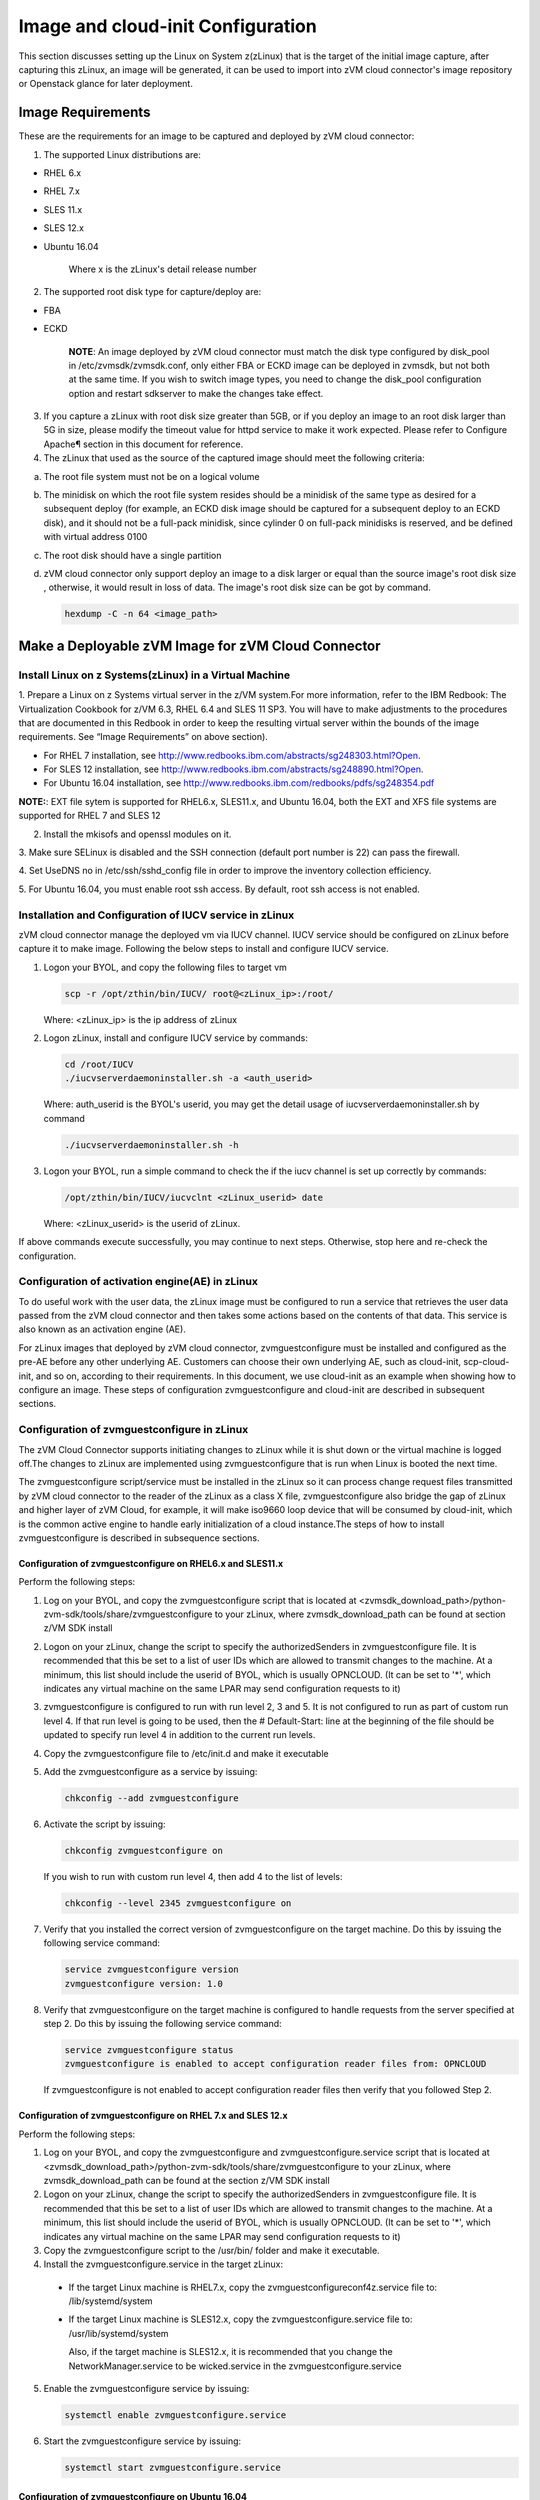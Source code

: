 
Image and cloud-init Configuration
**********************************

This section discusses setting up the Linux on System z(zLinux) that is the
target of the initial image capture, after capturing this zLinux, an image will
be generated, it can be used to import into zVM cloud connector's image
repository or Openstack glance for later deployment.

Image Requirements
==================

These are the requirements for an image to be captured and deployed by zVM
cloud connector:

1. The supported Linux distributions are:

- RHEL 6.x
- RHEL 7.x
- SLES 11.x
- SLES 12.x
- Ubuntu 16.04

   Where x is the zLinux's detail release number

2. The supported root disk type for capture/deploy are:

- FBA
- ECKD

   **NOTE**: An image deployed by zVM cloud connector must match the disk type
   configured by disk_pool in /etc/zvmsdk/zvmsdk.conf, only either FBA or ECKD image
   can be deployed in zvmsdk, but not both at the same time. If you wish to switch
   image types, you need to change the disk_pool configuration option and restart
   sdkserver to make the changes take effect.

3. If you capture a zLinux with root disk size greater than 5GB, or if you deploy 
   an image to an root disk larger than 5G in size, please modify the timeout value
   for httpd service to make it work expected. Please refer to Configure Apache¶ 
   section in this document for reference.

4. The zLinux that used as the source of the captured image should meet the 
   following criteria:

a. The root file system must not be on a logical volume

b. The minidisk on which the root file system resides should be a minidisk of
   the same type as desired for a subsequent deploy (for example, an ECKD disk
   image should be captured for a subsequent deploy to an ECKD disk), and it should
   not be a full-pack minidisk, since cylinder 0 on full-pack minidisks is reserved,
   and be defined with virtual address 0100

c. The root disk should have a single partition

d. zVM cloud connector only support deploy an image to a disk larger or equal than
   the source image's root disk size , otherwise, it would result in loss of data.
   The image's root disk size can be got by command.

   .. code-block:: text

       hexdump -C -n 64 <image_path>

Make a Deployable zVM Image for zVM Cloud Connector
===================================================

Install Linux on z Systems(zLinux) in a Virtual Machine
-------------------------------------------------------

1. Prepare a Linux on z Systems virtual server in the z/VM system.For more
information, refer to the IBM Redbook: The Virtualization Cookbook for z/VM 6.3,
RHEL 6.4 and SLES 11 SP3. You will have to make adjustments to the procedures
that are documented in this Redbook in order to keep the resulting virtual
server within the bounds of the image requirements. See “Image Requirements”
on above section).

- For RHEL 7 installation, see http://www.redbooks.ibm.com/abstracts/sg248303.html?Open.
- For SLES 12 installation, see http://www.redbooks.ibm.com/abstracts/sg248890.html?Open.
- For Ubuntu 16.04 installation, see http://www.redbooks.ibm.com/redbooks/pdfs/sg248354.pdf

**NOTE:**: EXT file sytem is supported for RHEL6.x, SLES11.x, and Ubuntu 16.04,
both the EXT and XFS file systems are supported for RHEL 7 and SLES 12


2. Install the mkisofs and openssl modules on it.

3. Make sure SELinux is disabled and the SSH connection (default port number is 22)
can pass the firewall.

4. Set UseDNS no in /etc/ssh/sshd_config file in order to improve the inventory
collection efficiency.

5. For Ubuntu 16.04, you must enable root ssh access. By default, root ssh access
is not enabled.

Installation and Configuration of IUCV service in zLinux
--------------------------------------------------------

zVM cloud connector manage the deployed vm via IUCV channel. IUCV service
should be configured on zLinux before capture it to make image. Following the below
steps to install and configure IUCV service.

1. Logon your BYOL, and copy the following files to target vm

   .. code-block:: text

       scp -r /opt/zthin/bin/IUCV/ root@<zLinux_ip>:/root/

   Where: <zLinux_ip> is the ip address of zLinux

2. Logon zLinux, install and configure IUCV service by commands:

   .. code-block:: text

       cd /root/IUCV
       ./iucvserverdaemoninstaller.sh -a <auth_userid>

   Where: auth_userid is the BYOL's userid, you may get the detail usage of
   iucvserverdaemoninstaller.sh by command

   .. code-block:: text

       ./iucvserverdaemoninstaller.sh -h

3. Logon your BYOL, run a simple command to check the if the iucv 
   channel is set up correctly by commands:

   .. code-block:: text

       /opt/zthin/bin/IUCV/iucvclnt <zLinux_userid> date

   Where: <zLinux_userid> is the userid of zLinux.

If above commands execute successfully, you may continue to next steps.
Otherwise, stop here and re-check the configuration.


Configuration of activation engine(AE) in zLinux
------------------------------------------------
To do useful work with the user data, the zLinux image must be configured to
run a service that retrieves the user data passed from the zVM cloud connector
and then takes some actions based on the contents of that data. This service is
also known as an activation engine (AE).

For zLinux images that deployed by zVM cloud connector, zvmguestconfigure must
be installed and configured as the pre-AE before any other underlying AE.
Customers can choose their own underlying AE, such as cloud-init,
scp-cloud-init, and so on, according to their requirements. In this document,
we use cloud-init as an example when showing how to configure an image.
These steps of configuration zvmguestconfigure and cloud-init are described in
subsequent sections.

Configuration of zvmguestconfigure in zLinux
--------------------------------------------

The zVM Cloud Connector supports initiating changes to zLinux while it is shut
down or the virtual machine is logged off.The changes to zLinux are implemented
using zvmguestconfigure that is run when Linux is booted the next time.

The zvmguestconfigure script/service must be installed in the zLinux so it
can process change request files transmitted by zVM cloud connector to the
reader of the zLinux as a class X file, zvmguestconfigure also bridge the gap
of zLinux and higher layer of zVM Cloud, for example, it will make iso9660
loop device that will be consumed by cloud-init, which is the common active
engine to handle early initialization of a cloud instance.The steps of how to
install zvmguestconfigure is described in subsequence sections.

Configuration of zvmguestconfigure on RHEL6.x and SLES11.x
............................................................

Perform the following steps:

1. Log on your BYOL, and copy the zvmguestconfigure script that is located at
   <zvmsdk_download_path>/python-zvm-sdk/tools/share/zvmguestconfigure to your
   zLinux, where zvmsdk_download_path can be found at section z/VM SDK install

2. Logon on your zLinux, change the script to specify the authorizedSenders in 
   zvmguestconfigure file. It is recommended that this be set to a list of user IDs
   which are allowed to transmit changes to the machine. At a minimum, this list
   should include the userid of BYOL, which is usually OPNCLOUD. (It can be set
   to '*', which indicates any virtual machine on the same LPAR may
   send configuration requests to it)

3. zvmguestconfigure is configured to run with run level 2, 3 and 5. It is not
   configured to run as part of custom run level 4. If that run level is going to
   be used, then the # Default-Start: line at the beginning of the file should be
   updated to specify run level 4 in addition to the current run levels.

4. Copy the zvmguestconfigure file to /etc/init.d and make it executable

5. Add the zvmguestconfigure as a service by issuing:

   .. code-block:: text

       chkconfig --add zvmguestconfigure

6. Activate the script by issuing:

   .. code-block:: text

       chkconfig zvmguestconfigure on

   If you wish to run with custom run level 4, then add 4 to the list of levels:

   .. code-block:: text

       chkconfig --level 2345 zvmguestconfigure on

7. Verify that you installed the correct version of zvmguestconfigure on the
   target machine. Do this by issuing the following service command:

   .. code-block:: text

       service zvmguestconfigure version
       zvmguestconfigure version: 1.0

8. Verify that zvmguestconfigure on the target machine is configured to handle
   requests from the server specified at step 2. Do this by issuing the following
   service command:

   .. code-block:: text

       service zvmguestconfigure status
       zvmguestconfigure is enabled to accept configuration reader files from: OPNCLOUD

   If zvmguestconfigure is not enabled to accept configuration reader files then verify
   that you followed Step 2.

Configuration of zvmguestconfigure on RHEL 7.x and SLES 12.x
............................................................

Perform the following steps:

1. Log on your BYOL, and copy the zvmguestconfigure and zvmguestconfigure.service
   script that is located at <zvmsdk_download_path>/python-zvm-sdk/tools/share/zvmguestconfigure 
   to your zLinux, where zvmsdk_download_path can be found at the section z/VM SDK install

2. Logon on your zLinux, change the script to specify the authorizedSenders in 
   zvmguestconfigure file. It is recommended that this be set to a list of user IDs
   which are allowed to transmit changes to the machine. At a minimum, this list
   should include the userid of BYOL, which is usually OPNCLOUD. (It can be set
   to '*', which indicates any virtual machine on the same LPAR may send configuration requests to it)

3. Copy the zvmguestconfigure script to the /usr/bin/ folder and make it executable.

4. Install the zvmguestconfigure.service in the target zLinux:

 - If the target Linux machine is RHEL7.x, copy the zvmguestconfigureconf4z.service file to: /lib/systemd/system

 - If the target Linux machine is SLES12.x, copy the zvmguestconfigure.service file to: /usr/lib/systemd/system

   Also, if the target machine is SLES12.x, it is recommended that you change 
   the NetworkManager.service to be wicked.service in the zvmguestconfigure.service

5. Enable the zvmguestconfigure service by issuing:

   .. code-block:: text

       systemctl enable zvmguestconfigure.service

6. Start the zvmguestconfigure service by issuing:

   .. code-block:: text

       systemctl start zvmguestconfigure.service

Configuration of zvmguestconfigure on Ubuntu 16.04
..................................................

1. Log on your BYOL, and copy the zvmguestconfigure and zvmguestconfigure.service
   script that is located at <zvmsdk_download_path>/python-zvm-sdk/tools/share/zvmguestconfigure 
   to your zLinux, where zvmsdk_download_path can be found at the section z/VM SDK install

2. Logon on your zLinux, change the script to specify the authorizedSenders in 
   zvmguestconfigure file. It is recommended that this be set to a list of user IDs
   which are allowed to transmit changes to the machine. At a minimum, this list
   should include the userid of BYOL, which is usually OPNCLOUD. (It can be set
   to '*', which indicates any virtual machine on the same LPAR may
   send configuration requests to it)

3. On zLinux, copy the zvmguestconfigure script to the /usr/bin/ folder and make
   it executable.

4. Install the zvmguestconfigure.service in the target Ubuntu machine, tailor the
   zvmguestconfigure.service file for an Ubuntu 16.04 image by modifying the file 
   contents as follows:

   .. code-block:: text

       [Unit]
       Description=Activation engine for configuring z/VM when it starts
       Wants=local-fs.target
       After=local-fs.target
       Before=cloud-init-local.service network-pre.target
       [Service]
       Type=oneshot
       ExecStart=/usr/bin/zvmguestconfigure start
       StandardOutput=journal+console
       [Install]
       WantedBy=multi-user.target

   After that, copy the zvmguestconfigure.service file to /lib/systemd/system.

5. Enable the zvmguestconfigure service by issuing:

   .. code-block:: text

       systemctl enable zvmguestconfigure.service

6. Start the zvmguestconfigure service by issuing:

   .. code-block:: text

       systemctl start zvmguestconfigure.service

Installation and Configuration of cloud-init
--------------------------------------------

Please note that if customer did not pass customize data via openstack configdrive,
cloud-init may not need to be installed. In this case, the steps in this section
can be ignored.

OpenStack uses cloud-init as its activation engine.Some distributions include
cloud-init either already installed or available to be installed.
If your distribution does not include cloud-init, you can download the code
from https://launchpad.net/cloud-init/+download. After
installation, if you issue the following shell command and no errors occur,
cloud-init is installed correctly.

.. code-block:: text

    cloud-init init --local

Installation and configuration of cloud-init differs among different Linux
distributions, and cloud-init source code may change. This section provides 
general information, but you may have to tailor cloud-init to meet the needs
of your Linux distribution. You can find a community-maintained list of
dependencies at http://ibm.biz/cloudinitLoZ.

The z/VM OpenStack support has been tested with cloud-init 0.7.4 and 0.7.5 for
RHEL6.x and SLES11.x, 0.7.6 for RHEL7.x and SLES12.x, and 0.7.8 for Ubuntu 16.04.
If you are using a different version of cloud-init, you should change your
specification of the indicated commands accordingly.During cloud-init
installation, some dependency packages may be required. You can use zypper
and python setuptools to easily resolve these dependencies.
See https://pypi.python.org/pypi/setuptools for more information.

Installation and Configuration of cloud-init on RHEL 6.x
........................................................

1. Download the cloud-init tar file from Init scripts for use on cloud images
   https://launchpad.net/ cloud-init/+download

2. Using the file cloud-init-0.7.5 as an example,
   untar this file by issuing the following command:

   .. code-block:: text

       tar -zxvf cloud-init-0.7.5.tar.gz

3. Issue the following to install cloud-init:

   .. code-block:: text

       cd ./cloud-init-0.7.5
       python setup.py build
       python setup.py install
       cp ./sysvinit/redhat/* /etc/init.d

4. Update /etc/init.d/cloud-init-local to ensure that it starts after the
   zvmguestconfigure and sshd services. The change is shown below in bold. On RHEL 6,
   change the # Required-Start line in the ### BEGIN INIT INFO section from:

   .. code-block:: text

       ### BEGIN INIT INFO
       # Provides: cloud-init-local
       # Required-Start: $local_fs $remote_fs
       # Should-Start: $time
       # Required-Stop:

   to:

   .. code-block:: text

        ### BEGIN INIT INFO
        # Provides: cloud-init-local
        # Required-Start: $local_fs $remote_fs **zvmguestconfigure sshd**
        # Should-Start: $time
        # Required-Stop:

5. The default configuration file /etc/cloud/cloud.cfg is for ubuntu, not RHEL.
   To tailor it for RHEL:

a. Replace distro:ubuntu with distro:rhel at around line 79.

b. Change the default user name, password and gecos as you wish, at around lines 82 to 84

c. Change the groups tag to remove user groups that are not available for this distribution.
   After the change, the groups tag at around line 85 should appear similar to the following:
   groups: [adm, audio, cdrom, dialout, floppy, video, dip]

   For more information on changing these values, see the cloud-init documentation
   (http://cloudinit.readthedocs.org/).

6. Cloud-init will try to add user syslog to group adm. This needs to be changed. RHEL does not have a syslog user by default, so issue:

   .. code-block:: text

       useradd syslog

7. Add the cloud-init related service with the following commands:

   .. code-block:: text

       chkconfig --add cloud-init-local
       chkconfig --add cloud-init
       chkconfig --add cloud-config
       chkconfig --add cloud-final

8. Then start them with the following sequence:

   .. code-block:: text

       chkconfig cloud-init-local on
       chkconfig cloud-init on
       chkconfig cloud-config on
       chkconfig cloud-final on

   You can issue ls -l /etc/rc5.d/ | grep -e xcat -e cloud to find the services. 
   (Make sure that zvmguestconfigure starts before any cloud-init service.)

.. code-block:: text

    lrwxrwxrwx. 1 root root 22 Jun 13 04:39 S50xcatconfinit -> ../init.d/zvmguestconfigure
    lrwxrwxrwx. 1 root root 26 Jun 13 04:39 S51cloud-init-local -> ../init.d/cloud-init-local
    lrwxrwxrwx. 1 root root 20 Jun 13 04:39 S52cloud-init -> ../init.d/cloud-init
    lrwxrwxrwx. 1 root root 22 Jun 13 04:39 S53cloud-config -> ../init.d/cloud-config
    lrwxrwxrwx. 1 root root 21 Jun 13 04:39 S54cloud-final -> ../init.d/cloud-final

8. To verify cloud-init configuration, issue: cloud-init init --local

   .. code-block:: text

       cloud-init init --local

Make sure that no errors occur. The following warning messages can be ignored:

/usr/lib/python2.6/site-packages/Cheetah-2.4.4-py2.6.egg/Cheetah/Compiler.py:1509: UserWarning:
 You don’t have the C version of NameMapper installed! I’m disabling Cheetah’s useStackFrames
 option as it is painfully slow with the Python version of NameMapper. You should get a copy
 of Cheetah with the compiled C version of NameMapper.
 \nYou don’t have the C version of NameMapper installed!

9. Issue rm -rf /var/lib/cloud (if this file exists), or cloud-init will not work after a reboot.

Installation and Configuration of cloud-init on SLES11.x
........................................................

1. Download the cloud-init tar file from https://launchpad.net/cloud-init/+download.

2. Using the file cloud-init-0.7.5 as an example, untar this file by issuing
the following command:

   .. code-block:: text

       tar -zxvf cloud-init-0.7.5.tar.gz

3. Issue the following commands to install cloud-init:

   .. code-block:: text

       cd ./cloud-init-0.7.5
       python setup.py build
       python setup.py install

**NOTE:**: After you issue the command tar -zxvf cloud-init-0.7.5.tar.gz,
the directory ./sysvinit/sles/ does not exist. So you have to copy the
cloud-init related services from ./sysvinit/redhat/* to /etc/init.d/:

   .. code-block:: text

       cp ./sysvinit/redhat/* /etc/init.d

You will find that four scripts, cloud-init-local, cloud-init, cloud-config,
and cloud-final are added to /etc/init.d/. Modify each of them by replacing
the variable:

   .. code-block:: text

       cloud_init="/usr/bin/cloud-init"

with:

   .. code-block:: text

       cloud_init="/usr/local/bin/cloud-init"

4. Update /etc/init.d/cloud-init-local to ensure that it starts after the
zvmguestconfigure service. On SLES, change the # Required-Start line in the ### BEGIN
INIT INFO section from:

   .. code-block:: text

       ### BEGIN INIT INFO
       # Provides: cloud-init-local
       # Required-Start: $local_fs $remote_fs
       # Should-Start: $time
       # Required-Stop:

to:

   .. code-block:: text

       ### BEGIN INIT INFO
       # Provides: cloud-init-local
       # Required-Start: $local_fs $remote_fs zvmguestconfigure
       # Should-Start: $time
       # Required-Stop:

5. The default configuration file /etc/cloud/cloud.cfg is for ubuntu, not SLES.
To tailor it for SLES:

a. Replace distro:ubuntu with distro:sles at around line 79.

b. Change the default user name, password and gecos as you wish, at around lines 82 to 84.

c. Change the groups at around line 85: groups: [adm, audio, cdrom, dialout, floppy, video, dip]

d. Cloud-init will try to add user syslog to group adm. This needs to be changed. For SLES, issue the following commands:

   .. code-block:: text

       useradd syslog
       groupadd adm

For more information on changing these values, see the cloud-init documentation (http://cloudinit.readthedocs.org/).

6. Start the cloud-init related services with the following commands, ignoring the error “insserv: Service network is missed in the runlevels 4 to use service cloud-init” if it occurs:

   .. code-block:: text

       insserv cloud-init-local
       insserv cloud-init
       insserv cloud-config
       insserv cloud-final

At this point, you should find that the services in /etc/init.d/rcX.d appear as
you would expect (make sure that zvmguestconfigure starts before any cloud-init service):

.. code-block:: text

    lrwxrwxrwx. 1 root root 22 Jun 13 04:39 S50xcatconfinit -> ../init.d/zvmguestconfigure
    lrwxrwxrwx. 1 root root 26 Jun 13 04:39 S51cloud-init-local -> ../init.d/cloud-init-local
    lrwxrwxrwx. 1 root root 20 Jun 13 04:39 S52cloud-init -> ../init.d/cloud-init
    lrwxrwxrwx. 1 root root 22 Jun 13 04:39 S53cloud-config -> ../init.d/cloud-config
    lrwxrwxrwx. 1 root root 21 Jun 13 04:39 S54cloud-final -> ../init.d/cloud-final

7. To verify cloud-init configuration, issue: cloud-init init --local
Make sure that no errors occur. The following warning messages can be ignored:
/usr/lib/python2.6/site-packages/Cheetah-2.4.4-py2.6.egg/Cheetah/Compiler.py:1509:
UserWarning:
You don’t have the C version of NameMapper installed! I’m disabling Cheetah’s useStackFrames
option as it is painfully slow with the Python version of NameMapper. You should get a copy
of Cheetah with the compiled C version of NameMapper.
\nYou don’t have the C version of NameMapper installed!

8. Issue following command, if this file exists, or cloud-init will not work after reboot.

   .. code-block:: text

       rm -rf /var/lib/cloud 

Installation and Configuration of cloud-init on RHEL 7.x and SLES 12.x
......................................................................

1. Download cloud-init0.7.6 from https://launchpad.net/cloud-init/+download.

2. Untar it with this command:

   .. code-block:: text

       tar -zxvf cloud-init-0.7.6.tar.gz

3. Issue the following commands to install cloud-init:

   .. code-block:: text

        cd ./cloud-init-0.7.6
        python setup.py build
        python setup.py install --init-system systemd

4. OpenStack on z/VM uses ConfigDrive as the data source during the installation
   process. You must add the following lines (in bold text) to the default
   configuration file, /etc/cloud/cloud.cfg:

   .. code-block:: text

       datasource_list: [ ConfigDrive, None ]
       datasource:
          ConfigDrive:
            dsmode: local

   **NOTE:** please pay attention to the indentent, otherwise, cloud-init may not
   work as expected.

5. In order to work well with other products, the service start up sequence
   for cloud-init-local and cloud-init should be changed to the following.
   (The cloud-init related service files are located in the folder
   /lib/systemd/system/ for RHEL7.x and in /usr/lib/systemd/system/ for SLES12.x)

   .. code-block:: text

     cat /lib/systemd/system/cloud-init-local.service
     [Unit]
     Description=Initial cloud-init job (pre-networking)
     Wants=local-fs.target sshd.service sshd-keygen.service
     After=local-fs.target sshd.service sshd-keygen.service
     [Service]
     Type=oneshot
     ExecStart=/usr/bin/cloud-init init --local
     RemainAfterExit=yes
     TimeoutSec=0
     # Output needs to appear in instance console output
     StandardOutput=journal+console
     [Install]
     WantedBy=multi-user.target

     # cat /lib/systemd/system/cloud-init.service
     [Unit]
     Description=Initial cloud-init job (metadata service crawler)
     After=local-fs.target network.target cloud-init-local.service
     Requires=network.target
     Wants=local-fs.target cloud-init-local.service
     [Service]
     Type=oneshot
     ExecStart=/usr/bin/cloud-init init
     RemainAfterExit=yes
     TimeoutSec=0
     # Output needs to appear in instance console output
     StandardOutput=journal+console
     [Install]
     WantedBy=multi-user.target

6. Manually create the cloud-init-tmpfiles.conf file: 

   .. code-block:: text

        touch /etc/tmpfiles.d/cloud-init-tmpfiles.conf

   Insert comments into the file by issuing the following command:
   .. code-block:: text

        echo "d /run/cloud-init 0700 root root - -" > /etc/tmpfiles.d/cloud-init-tmpfiles.conf

7. Because RHEL does not have a syslog user by default, you have to add it manually: 

   .. code-block:: text

        useradd syslog

8. In /etc/cloud/cloud.cfg, remove the ubuntu-init-switch, growpart and
   resizefs modules from the cloud_init_modules section. Here is the
   cloud_init_modules section after the change:

   .. code-block:: text

         # The modules that run in the ’init’ stage
         cloud_init_modules:
          - migrator
          - seed_random
          - bootcmd
          - write-files
          - set_hostname
          - update_hostname
          - update_etc_hosts
          - ca-certs
          - rsyslog
          - users-groups
          - ssh

9. In /etc/cloud/cloud.cfg, remove the emit_upstart, ssh-import-id,
   grub-dpkg, apt-pipelining, apt-config, landscape, and byobu modues
   from the cloud_config section. Here is the cloud_config_modules section
   after the change:

   .. code-block:: text

     cloud_config_modules:
     # Emit the cloud config ready event
     # this can be used by upstart jobs for ’start on cloud-config’.
      - disk_setup
      - mounts
      - locale
      - set-passwords
      - package-update-upgrade-install
      - timezone
      - puppet
      - salt-minion
      - mcollective
      - disable-ec2-metadata
      - runcmd

10. The /etc/cloud/cloud.cfg file is meant for ubuntu,
    and must be updated for RHEL and SLES. To tailor this file for RHEL and SLES:

a. Change the disable_root: true line to: disable_root: false

b. In the system_info section, replace distro:ubuntu with distro:rhel or distro:sles according to
   the distribution you will use.

c. Change the default user name, password, and gecos under default_user configuration section as needed for your installation.

d. Change the groups tag to remove the user groups that are not available on this distribution. When cloud-init starts up at first time, it will create the specified users and groups. The following is a sample configuration for SLES:

   .. code-block:: text

          system_info:
          # This will affect which distro class gets used
          distro: sles
           # Default user name + that default user’s groups (if added/used)
          default_user:
           name: sles
           lock_passwd: false
           plain_text_passwd: ’sles’
           gecos: sles12user
           groups: users
           sudo: ["ALL=(ALL) NOPASSWD:ALL"]
           shell: /bin/bash

   For more information on cloud-init configurations, see: http://cloudinit.readthedocs.org/en/latest/topics/examples.html

11. Enable and start the cloud-init related services by issuing the following commands:

    .. code-block:: text

        systemctl enable cloud-init-local.service
        systemctl start cloud-init-local.service
        systemctl enable cloud-init.service
        systemctl start cloud-init.service
        systemctl enable cloud-config.service
        systemctl start cloud-config.service
        systemctl enable cloud-final.service
        systemctl start cloud-final.service

   If you experience problems the first time you start cloud-config.service and
   cloud-final.service, try starting them again.

12. Ensure all cloud-init services are in active status by issuing the following commands:

    .. code-block:: text

        systemctl status cloud-init-local.service
        systemctl status cloud-init.service
        systemctl status cloud-config.service
        systemctl status cloud-final.service

13. Optionally, you can start the multipath service:

    .. code-block:: text

        systemctl enable multipathd
        systemctl start multipathd
        systemctl status multipathd

14. Remove the /var/lib/cloud directory (if it exists), so that cloud-init will
    not run after a reboot: 

    .. code-block:: text

        rm -rf /var/lib/cloud

Installation and Configuration of cloud-init on Ubuntu 16.04
............................................................

For Ubuntu 16.04, cloud-init0.7.8 or higher is required. The examples in this section use cloud-init0.7.8.

1. Download cloud-init0.7.8 from https://launchpad.net/cloud-init/+download. Untar it with this command:

   .. code-block:: text

       tar -zxvf cloud-init-0.7.8.tar.gz

2. Issue the following commands to install cloud-init:

   .. code-block:: text

       cd ./cloud-init-0.7.8
       python3 setup.py build
       python3 setup.py install --init-system systemd

   **NOTE:** You might have to install all the dependencies that cloud-init 
   requires according to your source z/VM environment. For example, you might
   have to install setuptools before installing cloud-init. For more information,
   see https://pypi.python.org/pypi/setuptools.

3. OpenStack on z/VM uses ConfigDrive as the data source during the
   installation process. You must add the following lines (in bold text) to the
   default configuration file, /etc/cloud/cloud.cfg:

   .. code-block:: text

       datasource_list: [ ConfigDrive, None ]
       datasource:
         ConfigDrive:
           dsmode: local


   **NOTE:** please pay attention to the indentent, otherwise, cloud-init may not
   work as expected.

4. Enable root login by configuring the /etc/cloud/cloud.cfg file:

   .. code-block:: text

       disable_root: false

5. Optionally, you can tailor the modules that run during the cloud-config
   stage or the cloud-final stage by modifying cloud_config_modules or
   cloud_final_modules in /etc/cloud/cloud.cfg file.
   Enable and start the cloud-init related services by issuing the following commands:

   .. code-block:: text

      ln -s /usr/local/bin/cloud-init /usr/bin/cloud-init
      systemctl enable cloud-init-local.service
      systemctl start cloud-init-local.service
      systemctl enable cloud-init.service
      systemctl start cloud-init.service
      systemctl enable cloud-config.service
      systemctl start cloud-config.service
      systemctl enable cloud-final.service
      systemctl start cloud-final.service

6. Ensure all cloud-init services are in active status by issuing the following commands:

   .. code-block:: text

      systemctl status cloud-init-local.service
      systemctl status cloud-init.service
      systemctl status cloud-config.service
      systemctl status cloud-final.service

7. If you intend to use persistent disks, start the multipath service:

   .. code-block:: text

      systemctl enable multipathd
      systemctl start multipathd
      systemctl status multipathd

8. Remove the /var/lib/cloud directory (if it exists), so that cloud-init will
   not run after a reboot:

   .. code-block:: text

       rm -rf /var/lib/cloud

Capture the zLinux to Generate the Image
----------------------------------------
After zLinux is well configure for capture. Perform the following steps to
generate the image:

Logon your BYOL, type the command:

   .. code-block:: text

       /opt/zthin/bin/creatediskimage <zLinux_userid> vdev <image_location>

Where: <zLinux_userid> is the

Import the images to glance in openstack
----------------------------------------


Import the images to sdk server
-------------------------------



